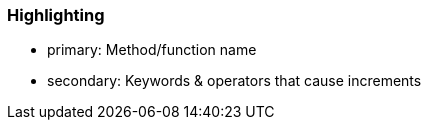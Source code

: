 === Highlighting

* primary: Method/function name
* secondary: Keywords & operators that cause increments

